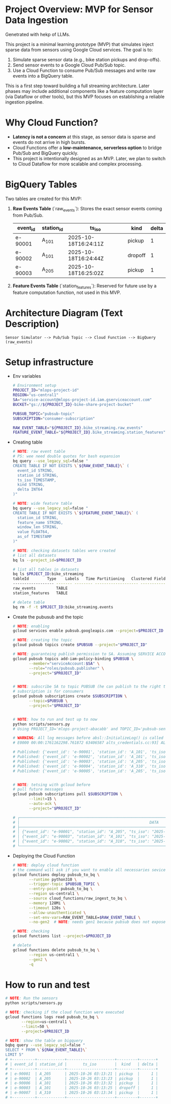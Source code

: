 
* Project Overview: MVP for Sensor Data Ingestion

    Genetrated with hekp of LLMs.

    This project is a minimal learning prototype (MVP) that simulates inject sparse data from sensors using Google Cloud services.
    The goal is to:

    1. Simulate sparse sensor data (e.g., bike station pickups and drop-offs).
    2. Send sensor events to a Google Cloud Pub/Sub topic.
    3. Use a Cloud Function to consume Pub/Sub messages and write raw events into a BigQuery table.

    This is a first step toward building a full streaming architecture. Later phases may include additional components like a feature
    computation layer (via Dataflow or other tools), but this MVP focuses on establishing a reliable ingestion pipeline.

* Why Cloud Function?

  + **Latency is not a concern** at this stage, as sensor data is sparse and events do not arrive in high bursts.
  + Cloud Functions offer a **low-maintenance, serverless option** to bridge Pub/Sub and BigQuery quickly.
  + This project is intentionally designed as an MVP. Later, we plan to switch to Cloud Dataflow for more scalable and complex processing.

* BigQuery Tables

  Two tables are created for this MVP:

  1. **Raw Events Table** (`raw_events`):
     Stores the exact sensor events coming from Pub/Sub.

     | event_id | station_id | ts_iso               | kind    | delta |
     |----------+------------+----------------------+---------+-------|
     | e-90001  | A_101      | 2025-10-18T16:24:11Z | pickup  |     1 |
     | e-90002  | A_101      | 2025-10-18T16:24:44Z | dropoff |     1 |
     | e-90003  | A_205      | 2025-10-18T16:25:02Z | pickup  |     1 |

  2. **Feature Events Table** (`station_features`):
     Reserved for future use by a feature computation function, not used in this MVP.

* Architecture Diagram (Text Description)

   #+BEGIN_SRC
   Sensor Simulator --> Pub/Sub Topic --> Cloud Function --> BigQuery (raw_events)
   #+END_SRC

* Setup infrastructure

  * Env variables

    #+begin_src sh
      # Environment setup
      PROJECT_ID="mlops-project-id"
      REGION="us-central1"
      SA="service-account@mlops-project-id.iam.gserviceaccount.com"
      BUCKET="gs://${PROJECT_ID}-bike-share-project-bucket"

      PUBSUB_TOPIC="pubsub-topic"
      SUBSCRIPTION="consumer-subscription"

      RAW_EVENT_TABLE="${PROJECT_ID}.bike_streaming.raw_events"
      FEATURE_EVENT_TABLE="${PROJECT_ID}.bike_streaming.station_features"  # NOTE: for future
    #+end_src

  * Creating table

    #+begin_src sh
      # NOTE: raw event table
      # PS: wee need double quotes for bash expansion
      bq query --use_legacy_sql=false "
      CREATE TABLE IF NOT EXISTS \`${RAW_EVENT_TABLE}\` (
        event_id STRING,
        station_id STRING,
        ts_iso TIMESTAMP,
        kind STRING,
        delta INT64
      )"

      # NOTE: wide feature table
      bq query --use_legacy_sql=false "
      CREATE TABLE IF NOT EXISTS \`${FEATURE_EVENT_TABLE}\` (
        station_id STRING,
        feature_name STRING,
        window_len STRING,
        value FLOAT64,
        as_of TIMESTAMP
      )"

      # NOTE: checking datasets tables were created
      # list all datasets
      bq ls --project_id=$PROJECT_ID

      # list all tables in datasets
      bq ls $PRJECT_ID:bike_streaming
      tableId        Type    Labels   Time Partitioning   Clustered Fields
      ------------------ ------- -------- ------------------- ------------------
      raw_events         TABLE
      station_features   TABLE

      # delete table
      bq rm -f -t $PRJECT_ID:bike_streaming.events

    #+end_src

  * Create the pubusub and the topic

    #+begin_src sh
      # NOTE: enabling
      gcloud services enable pubsub.googleapis.com --project=$PROJECT_ID

      # NOTE: creating the topic
      gcloud pubsub topics create $PUBSUB --project="$PROJECT_ID"

      # NOTE: guaranteing publish permission to SA. Assuming SERVICE ACCOUNT is already created before
      gcloud pubsub topics add-iam-policy-binding $PUBSUB \
             --member="serviceAccount:$SA" \
             --role="roles/pubsub.publisher" \
             --project="$PROJECT_ID"


      # NOTE: subscribe SA to topic PUBSUB (he can publish to the right topic)
      # subscription is for consumers
      gcloud pubsub subscriptions create $SUBSCRIPTION \
             --topic=$PUBSUB \
             --project="$PROJECT_ID"


      # NOTE: how to run and test up to now
      python scripts/sensors.py
      # Using PROJECT_ID='mlops-project-abacabb' and TOPIC_ID='pubsub-sensor'

      # WARNING: All log messages before absl::InitializeLog() is called are written to STDERR
      # E0000 00:00:1761162298.761872 63406587 alts_credentials.cc:93] ALTS creds ignored. Not running on GCP and untrusted ALTS is not enabled.

      # Published: {'event_id': 'e-90001', 'station_id': 'A_101', 'ts_iso': '2025-10-22T19:44:58+00:00', 'kind': 'dropoff', 'delta': 1}
      # Published: {'event_id': 'e-90002', 'station_id': 'A_101', 'ts_iso': '2025-10-22T19:45:00+00:00', 'kind': 'pickup', 'delta': 1}
      # Published: {'event_id': 'e-90003', 'station_id': 'A_205', 'ts_iso': '2025-10-22T19:45:00+00:00', 'kind': 'dropoff', 'delta': 1}
      # Published: {'event_id': 'e-90004', 'station_id': 'A_310', 'ts_iso': '2025-10-22T19:45:01+00:00', 'kind': 'pickup', 'delta': 1}
      # Published: {'event_id': 'e-90005', 'station_id': 'A_205', 'ts_iso': '2025-10-22T19:45:02+00:00', 'kind': 'dropoff', 'delta': 1}


      # NOTE: tetsing with gcloud before
      # pull future messages
      gcloud pubsub subscriptions pull $SUBSCRIPTION \
             --limit=15 \
             --auto-ack \
             --project="$PROJECT_ID"

      # ┌──────────────────────────────────────────────────────────────────────────────────────────────────────────────────────┬───────────────────┬──────────────┬────────────┬──────────────────┬────────────┐
      # │                                                         DATA                                                         │     MESSAGE_ID    │ ORDERING_KEY │ ATTRIBUTES │ DELIVERY_ATTEMPT │ ACK_STATUS │
      # ├──────────────────────────────────────────────────────────────────────────────────────────────────────────────────────┼───────────────────┼──────────────┼────────────┼──────────────────┼────────────┤
      # │ {"event_id": "e-90001", "station_id": "A_205", "ts_iso": "2025-10-19T21:02:06+00:00", "kind": "dropoff", "delta": 1} │ 16637501616397770 │              │            │                  │ SUCCESS    │
      # │ {"event_id": "e-90003", "station_id": "A_101", "ts_iso": "2025-10-19T21:02:09+00:00", "kind": "dropoff", "delta": 1} │ 16637231472208991 │              │            │                  │ SUCCESS    │
      # │ {"event_id": "e-90002", "station_id": "A_310", "ts_iso": "2025-10-19T21:02:08+00:00", "kind": "dropoff", "delta": 1} │ 16638886842299705 │              │            │                  │ SUCCESS    │
      # └──────────────────────────────────────────────────────────────────────────────────────────────────────────────────────┴───────────────────┴──────────────┴────────────┴──────────────────┴────────────┘
    #+end_src

  * Deploying the Cloud Function

    #+begin_src sh
      # NOTE: deploy cloud function
      # the command will ask if you want to enable all necessaries sevices and APIs
      gcloud functions deploy pubsub_to_bq \
             --runtime python310 \
             --trigger-topic $PUBSUB_TOPIC \
             --entry-point pubsub_to_bq \
             --region us-central1 \
             --source cloud_functions/raw_ingest_to_bq \
             --memory 128Mi \
             --timeout 120s \
             --allow-unauthenticated \
             --set-env-vars=RAW_EVENT_TABLE=$RAW_EVENT_TABLE \
             --no-gen2  # NOTE: needs gen1 because pubsub does not expose http port (LLM)

      # NOTE: checking
      gcloud functions list --project=$PROJECT_ID

      # delete
      gcloud functions delete pubsub_to_bq \
             --region us-central1 \
             --gen2 \
             -q

    #+end_src

* How to run and test


   #+begin_src sh
     # NOTE: Run the sensors
     python scripts/sensors.py

     # NOTE: checking if the cloud function were executed
     gcloud functions logs read pubsub_to_bq \
            --region=us-central1 \
            --limit=50 \
            --project=$PROJECT_ID

     # NOTE: show the table on bigquery
     bqbq query --use_legacy_sql=false "
     SELECT * FROM \`${RAW_EVENT_TABLE}\`
     LIMIT 5"
     # +----------+------------+---------------------+---------+-------+
     # | event_id | station_id |       ts_iso        |  kind   | delta |
     # +----------+------------+---------------------+---------+-------+
     # | e-90001  | A_205      | 2025-10-26 03:13:21 | pickup  |     1 |
     # | e-90002  | A_205      | 2025-10-26 03:13:23 | pickup  |     1 |
     # | e-90006  | A_101      | 2025-10-26 03:13:32 | pickup  |     1 |
     # | e-90003  | A_101      | 2025-10-26 03:13:25 | dropoff |     1 |
     # | e-90007  | A_310      | 2025-10-26 03:13:34 | pickup  |     1 |
     # +----------+------------+---------------------+---------+-------+
   #+end_src

